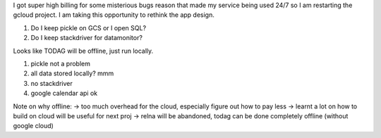 I got super high billing for some misterious bugs reason that made my service being used 24/7 so I am restarting the gcloud project.
I am taking this opportunity to rethink the app design.

1. Do I keep pickle on GCS or I open SQL?
2. Do I keep stackdriver for datamonitor? 

Looks like TODAG will be offline, just run locally.

1. pickle not a problem
2. all data stored locally? mmm
3. no stackdriver
4. google calendar api ok

Note on why offline:
-> too much overhead for the cloud, especially figure out how to pay less
-> learnt a lot on how to build on cloud will be useful for next proj
-> relna will be abandoned, todag can be done completely offline (without google cloud)

